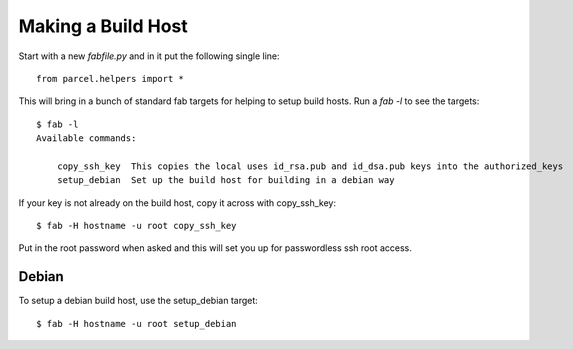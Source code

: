 .. _buildhost:

Making a Build Host
===================

Start with a new `fabfile.py` and in it put the following single line::

    from parcel.helpers import *
    
This will bring in a bunch of standard fab targets for helping to setup build hosts. Run a `fab -l` to see the targets::

    $ fab -l
    Available commands:

        copy_ssh_key  This copies the local uses id_rsa.pub and id_dsa.pub keys into the authorized_keys
        setup_debian  Set up the build host for building in a debian way

If your key is not already on the build host, copy it across with copy_ssh_key::

    $ fab -H hostname -u root copy_ssh_key
    
Put in the root password when asked and this will set you up for passwordless ssh root access.

Debian
------

To setup a debian build host, use the setup_debian target::

    $ fab -H hostname -u root setup_debian
    

